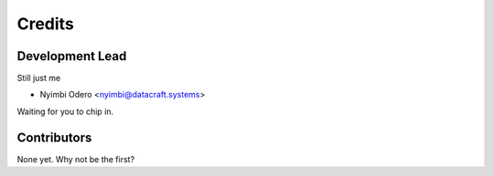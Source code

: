 =======
Credits
=======

Development Lead
----------------
Still just me

* Nyimbi Odero <nyimbi@datacraft.systems>

Waiting for you to chip in.

Contributors
------------

None yet. Why not be the first?

